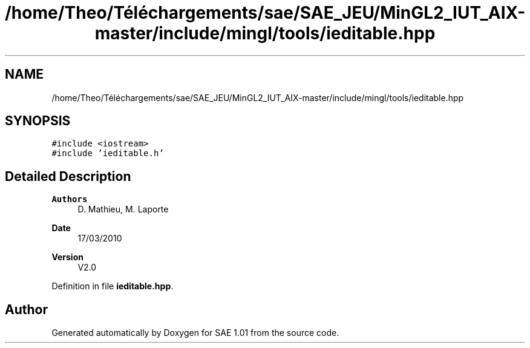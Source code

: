 .TH "/home/Theo/Téléchargements/sae/SAE_JEU/MinGL2_IUT_AIX-master/include/mingl/tools/ieditable.hpp" 3 "Fri Jan 10 2025" "SAE 1.01" \" -*- nroff -*-
.ad l
.nh
.SH NAME
/home/Theo/Téléchargements/sae/SAE_JEU/MinGL2_IUT_AIX-master/include/mingl/tools/ieditable.hpp
.SH SYNOPSIS
.br
.PP
\fC#include <iostream>\fP
.br
\fC#include 'ieditable\&.h'\fP
.br

.SH "Detailed Description"
.PP 

.PP
\fBAuthors\fP
.RS 4
D\&. Mathieu, M\&. Laporte
.RE
.PP
\fBDate\fP
.RS 4
17/03/2010
.RE
.PP
\fBVersion\fP
.RS 4
V2\&.0 
.RE
.PP

.PP
Definition in file \fBieditable\&.hpp\fP\&.
.SH "Author"
.PP 
Generated automatically by Doxygen for SAE 1\&.01 from the source code\&.
